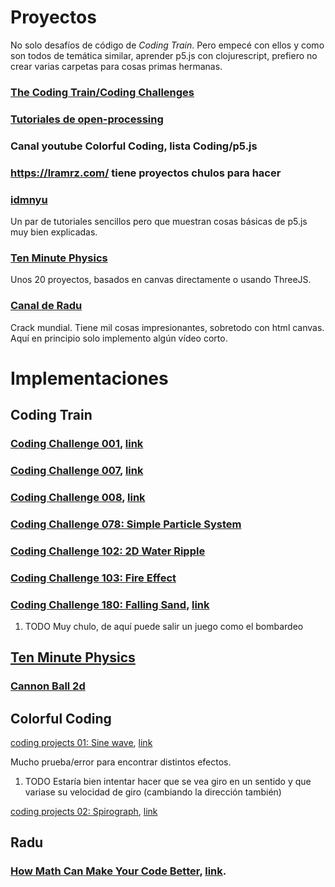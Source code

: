 * Proyectos
No solo desafíos de código de /Coding Train/. Pero empecé con ellos y como son todos de temática similar, aprender p5.js con clojurescript, prefiero no crear varias carpetas para cosas primas hermanas.
*** [[https://thecodingtrain.com/guides/getting-started][The Coding Train/Coding Challenges]]
*** [[https://openprocessing.org/learn/][Tutoriales de open-processing]]
*** Canal youtube Colorful Coding, lista Coding/p5.js
*** https://lramrz.com/ tiene proyectos chulos para hacer
*** [[https://idmnyu.github.io/p5.js-image][idmnyu]]
Un par de tutoriales sencillos pero que muestran cosas básicas de p5.js muy bien explicadas.
*** [[https://matthias-research.github.io/pages/tenMinutePhysics/index.html][Ten Minute Physics]]
Unos 20 proyectos, basados en canvas directamente o usando ThreeJS.
*** [[https://www.youtube.com/RaduMariescuIstodor][Canal de Radu]]
Crack mundial. Tiene mil cosas impresionantes, sobretodo con html canvas. Aquí en principio solo implemento algún vídeo corto.


* Implementaciones
** Coding Train
*** [[file:src/main/challenges/challenge_1_starlight.cljs][Coding Challenge 001]], [[https://thecodingtrain.com/challenges/1-starfield][link]]
*** [[file:src/main/challenges/challenge_007_solar_system_2d.cljs][Coding Challenge 007]], [[https://thecodingtrain.com/challenges/7-solar-system-2d][link]]
*** [[file:src/main/challenges/challenge_008_solar_system_3d.cljs][Coding Challenge 008]], [[https://thecodingtrain.com/challenges/8-solar-system-3d][link]]
*** [[file:src/main/challenges/challenge_078_simple_particle_system.cljs][Coding Challenge 078: Simple Particle System]]
*** [[file:src/main/challenges/challenge_102_2d_water_ripple.cljs][Coding Challenge 102: 2D Water Ripple]]
*** [[file:src/main/challenges/challenge_103_fire_effect.cljs][Coding Challenge 103: Fire Effect]]
*** [[file:src/main/challenges/challenge_180_falling_sand.cljs][Coding Challenge 180: Falling Sand]], [[https://thecodingtrain.com/challenges/180-falling-sand][link]]
***** TODO Muy chulo, de aquí puede salir un juego como el bombardeo
** [[https://matthias-research.github.io/pages/tenMinutePhysics/index.html][Ten Minute Physics]]
*** [[file:src/main/ten_minute_physics/cannon_ball_2d.cljs][Cannon Ball 2d]]
** Colorful Coding
**** [[file:src/main/colorful_coding/project_1_sine_wave.cljs][coding projects 01: Sine wave]], [[https://www.youtube.com/playlist?list=PLwUlLzAS3RYow0T9ZXB0IomwB-DyBRTfm][link]]
Mucho prueba/error para encontrar distintos efectos.
****** TODO Estaría bien intentar hacer que se vea giro en un sentido y que variase su velocidad de giro (cambiando la dirección también)
**** [[file:src/main/colorful_coding/project_2_spirograph.cljs][coding projects 02: Spirograph]], [[https://www.youtube.com/watch?v=bqRvLR3PLf0&list=PLwUlLzAS3RYow0T9ZXB0IomwB-DyBRTfm&index=2&ab_channel=ColorfulCoding][link]]
** Radu
*** [[file:src/main/radu/how_math_can_make_your_code_better.cljs][How Math Can Make Your Code Better]], [[https://www.youtube.com/watch?v=FFyuRzq0nsg][link]].

